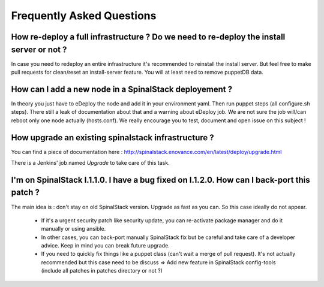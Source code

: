 Frequently Asked Questions
==========================


How re-deploy a full infrastructure ? Do we need to re-deploy the install server or not ?
-----------------------------------------------------------------------------------------

In case you need to redeploy an entire infrastructure it's recommended to reinstall the install server. But feel free to make pull requests for clean/reset an install-server feature. You will at least need to remove puppetDB data.


How can I add a new node in a SpinalStack deployement ?
-------------------------------------------------------

In theory you just have to eDeploy the node and add it in your environment yaml. Then run puppet steps (all configure.sh steps).
There still a leak of documentation about that and a warning about eDeploy job. We are not sure the job will/can reboot only one node actually (hosts.conf).
We really encourage you to test, document and open issue on this subject !


How upgrade an existing spinalstack infrastructure ?
----------------------------------------------------

You can find a piece of documentation here : http://spinalstack.enovance.com/en/latest/deploy/upgrade.html

There is a Jenkins' job named `Upgrade` to take care of this task.


I'm on SpinalStack I.1.1.0. I have a bug fixed on I.1.2.0. How can I back-port this patch ?
-------------------------------------------------------------------------------------------

The main idea is : don't stay on old SpinalStack version. Upgrade as fast as you can. So this case ideally do not appear.

  * If it's a urgent security patch like security update, you can re-activate package manager and do it manually or using ansible.
  * In other cases, you can back-port manually SpinalStack fix but be careful and take care of a developer advice. Keep in mind you can break future upgrade.
  * If you need to quickly fix things like a puppet class (can't wait a merge of pull request). It's not actually recommended but this case need to be discuss => Add new feature in SpinalStack config-tools (include all patches in patches directory or not ?)

